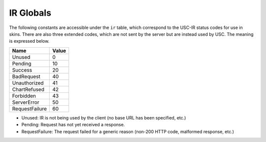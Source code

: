 IR Globals
============

The following constants are accessible under the ``ir`` table, which correspond to the USC-IR status codes for use in skins.
There are also three extended codes, which are not sent by the server but are instead used by USC. The meaning is expressed below.

============== =====
Name           Value
============== =====
Unused         0
Pending        10
Success        20
BadRequest     40
Unauthorized   41
ChartRefused   42
Forbidden      43
ServerError    50
RequestFailure 60
============== =====

* Unused: IR is not being used by the client (no base URL has been specified, etc.)
* Pending: Request has not yet received a response.
* RequestFailure: The request failed for a generic reason (non-200 HTTP code, malformed response, etc.)
